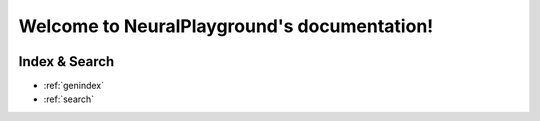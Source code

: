 .. NeuralPlayground documentation master file, created by
   sphinx-quickstart on Fri Dec  9 14:12:42 2022.
   You can adapt this file completely to your liking, but it should at least
   contain the root `toctree` directive.

Welcome to NeuralPlayground's documentation!
=========================================================

 .. include:: ../../README.md
    :parser: myst_parser.sphinx_



Index & Search
--------------
* :ref:`genindex`
* :ref:`search`